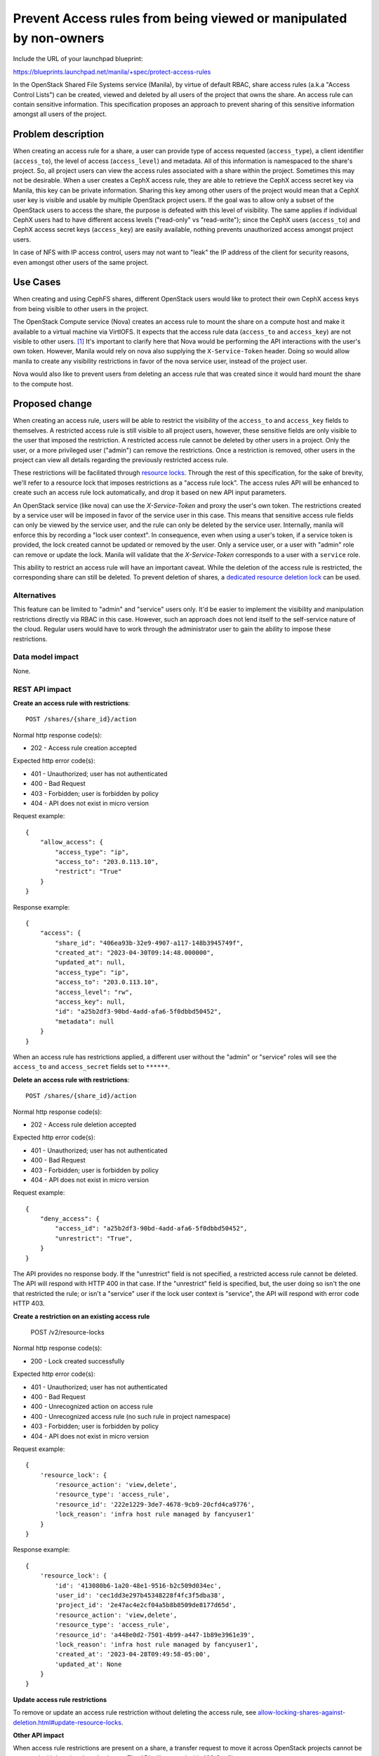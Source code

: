 ..
 This work is licensed under a Creative Commons Attribution 3.0 Unported
 License.

 http://creativecommons.org/licenses/by/3.0/legalcode

===================================================================
Prevent Access rules from being viewed or manipulated by non-owners
===================================================================

Include the URL of your launchpad blueprint:

https://blueprints.launchpad.net/manila/+spec/protect-access-rules

In the OpenStack Shared File Systems service (Manila), by virtue of
default RBAC, share access rules (a.k.a "Access Control Lists") can be created,
viewed and deleted by all users of the project that owns the share. An
access rule can contain sensitive information. This specification proposes
an approach to prevent sharing of this sensitive information amongst all
users of the project.

Problem description
===================

When creating an access rule for a share, a user can provide type of access
requested (``access_type``), a client identifier (``access_to``),
the level of access (``access_level``) and metadata. All of this information
is namespaced to the share's project. So, all project users can view the
access rules associated with a share within the project. Sometimes this may
not be desirable. When a user creates a CephX access rule, they are able to
retrieve the CephX access secret key via Manila, this key can be private
information. Sharing this key among other users of the project would mean
that a CephX user key is visible and usable by multiple OpenStack project
users. If the goal was to allow only a subset of the OpenStack users to
access the share, the purpose is defeated with this level of visibility. The
same applies if individual CephX users had to have different access levels
("read-only" vs "read-write"); since the CephX users (``access_to``) and
CephX access secret keys (``access_key``) are easily available, nothing
prevents unauthorized access amongst project users.

In case of NFS with IP access control, users may not want to "leak" the
IP address of the client for security reasons, even amongst other users of
the same project.

Use Cases
=========

When creating and using CephFS shares, different OpenStack users would like
to protect their own CephX access keys from being visible to other users in
the project.

The OpenStack Compute service (Nova) creates an access rule to mount the share
on a compute host and make it available to a virtual machine via VirtIOFS.
It expects that the access rule data (``access_to`` and ``access_key``) are
not visible to other users. `[1]`_ It's important to clarify here that Nova
would be performing the API interactions with the user's own token. However,
Manila would rely on nova also supplying the ``X-Service-Token`` header.
Doing so would allow manila to create any visibility restrictions in favor of
the nova service user, instead of the project user.

Nova would also like to prevent users from deleting an access rule that was
created since it would hard mount the share to the compute host.

Proposed change
===============

When creating an access rule, users will be able to restrict the visibility
of the ``access_to`` and ``access_key`` fields to themselves. A restricted
access rule is still visible to all project users, however, these sensitive
fields are only visible to the user that imposed the restriction. A
restricted access rule cannot be deleted by other users in a project. Only
the user, or a more privileged user ("admin") can remove the restrictions.
Once a restriction is removed, other users in the project can view all
details regarding the previously restricted access rule.

These restrictions will be facilitated through `resource locks
<allow-locking-shares-against-deletion.html>`_. Through the rest of this
specification, for the sake of brevity, we'll refer to a resource lock that
imposes restrictions as a "access rule lock". The access rules API will be
enhanced to create such an access rule lock automatically, and drop it based on
new API input parameters.

An OpenStack service (like nova) can use the `X-Service-Token` and proxy the
user's own token. The restrictions created by a service user will be imposed
in favor of the service user in this case. This means that sensitive access
rule fields can only be viewed by the service user, and the rule can only be
deleted by the service user. Internally, manila will enforce this by recording
a "lock user context". In consequence, even when using a user's token, if a
service token is provided, the lock created cannot be updated or removed by
the user. Only a service user, or a user with "admin" role can remove or
update the lock. Manila will validate that the `X-Service-Token` corresponds
to a user with a ``service`` role.

This ability to restrict an access rule will have an important caveat. While
the deletion of the access rule is restricted, the corresponding share can
still be deleted. To prevent deletion of shares, a `dedicated resource
deletion lock <allow-locking-shares-against-deletion.html>`_ can be used.

Alternatives
------------

This feature can be limited to "admin" and "service" users only.
It'd be easier to implement the visibility and manipulation restrictions
directly via RBAC in this case. However, such an approach does not lend
itself to the self-service nature of the cloud. Regular users would have to
work through the administrator user to gain the ability to impose these
restrictions.

Data model impact
-----------------

None.

REST API impact
---------------

**Create an access rule with restrictions**::

  POST /shares/{share_id}/action

Normal http response code(s):

- 202 - Access rule creation accepted

Expected http error code(s):

- 401 - Unauthorized; user has not authenticated
- 400 - Bad Request
- 403 - Forbidden; user is forbidden by policy
- 404 - API does not exist in micro version

Request example::

    {
        "allow_access": {
            "access_type": "ip",
            "access_to": "203.0.113.10",
            "restrict": "True"
        }
    }


Response example::

    {
        "access": {
            "share_id": "406ea93b-32e9-4907-a117-148b3945749f",
            "created_at": "2023-04-30T09:14:48.000000",
            "updated_at": null,
            "access_type": "ip",
            "access_to": "203.0.113.10",
            "access_level": "rw",
            "access_key": null,
            "id": "a25b2df3-90bd-4add-afa6-5f0dbbd50452",
            "metadata": null
        }
    }

When an access rule has  restrictions applied, a different user
without the "admin" or "service" roles will see the ``access_to`` and
``access_secret`` fields set to ``******``.

**Delete an access rule with restrictions**::


  POST /shares/{share_id}/action

Normal http response code(s):

- 202 - Access rule deletion accepted

Expected http error code(s):

- 401 - Unauthorized; user has not authenticated
- 400 - Bad Request
- 403 - Forbidden; user is forbidden by policy
- 404 - API does not exist in micro version

Request example::

    {
        "deny_access": {
            "access_id": "a25b2df3-90bd-4add-afa6-5f0dbbd50452",
            "unrestrict": "True",
        }
    }


The API provides no response body. If the "unrestrict" field is not
specified, a restricted access rule cannot be deleted. The API will respond
with HTTP 400 in that case. If the "unrestrict" field is specified, but, the
user doing so isn't the one that restricted the rule; or isn't a "service"
user if the lock user context is "service", the API will respond with
error code HTTP 403.

**Create a restriction on an existing access rule**

    POST /v2/resource-locks

Normal http response code(s):

- 200 - Lock created successfully

Expected http error code(s):

- 401 - Unauthorized; user has not authenticated
- 400 - Bad Request
- 400 - Unrecognized action on access rule
- 400 - Unrecognized access rule (no such rule in project namespace)
- 403 - Forbidden; user is forbidden by policy
- 404 - API does not exist in micro version


Request example::

    {
        'resource_lock': {
            'resource_action': 'view,delete',
            'resource_type': 'access_rule',
            'resource_id': '222e1229-3de7-4678-9cb9-20cfd4ca9776',
            'lock_reason': 'infra host rule managed by fancyuser1'
        }
    }


Response example::

    {
        'resource_lock': {
            'id': '413080b6-1a20-48e1-9516-b2c509d034ec',
            'user_id': 'cec1dd3e297b45348228f4fc3f5dba38',
            'project_id': '2e47ac4e2cf04a5b8b8509de8177d65d',
            'resource_action': 'view,delete',
            'resource_type': 'access_rule',
            'resource_id': 'a448e0d2-7501-4b99-a447-1b89e3961e39',
            'lock_reason': 'infra host rule managed by fancyuser1',
            'created_at': '2023-04-28T09:49:58-05:00',
            'updated_at': None
        }
    }


**Update access rule restrictions**

To remove or update an access rule restriction without deleting the access
rule, see `<allow-locking-shares-against-deletion
.html#update-resource-locks>`__.

**Other API impact**

When access rule restrictions are present on a share, a transfer request to
move it across OpenStack projects cannot be accepted with keeping the rules
intact. The API will respond with 409 Conflict.

The REST API micro version will be increased indicating these new features.
Access rule restrictions can only be applied when using an API micro version
that is equal to or later than the micro version at which these API changes
appear. However, when access rule restrictions exist, they cannot be
circumvented by using a lower API micro version.

Driver impact
-------------

None. This change affects API behavior and is back end driver agnostic.

Security impact
---------------

The proposed change enhances the security model of the access control lists.
Restrictions can be created with new and existing access rules. The
enhancement is opt-in.

Notifications impact
--------------------

None

Other end user impact
---------------------

This feature will be supported by the OpenStack CLI plugin and
``manilaclient`` SDK in ``python-manilaclient``. The CLI interactions will
look like the following:

- Create an access rule with restrictions::

    openstack share access create <share> <access_type> <access_to> \
       [--access-level <access_level> \
       [--restrict] \
       [--properties [<key=value> ...]] \
       [--wait]


- Set the restrictions on an access rule::

    openstack share lock create <access_id> \
    --resource-action view-or-delete \
    --resource-type access \
    [--reason <lock_reason>}]

- Unset the restrictions on an access rule::

    openstack share lock delete <lock_id>

- Delete an access rule with restrictions::

    openstack share access delete <access_rule_id> --unrestrict


Performance Impact
------------------

Access rule restrictions introduce pre-conditions in API methods to list and
delete access rules. Evaluating these pre-conditions will introduce a minor
performance degradation. This should be made better with appropriate indices
in the `resource_locks` database table.

Other deployer impact
---------------------

None

Developer impact
----------------

None


Implementation
==============

Assignee(s)
-----------

Primary assignee:
  gouthamr

Other assignee:
  carloss

Work Items
----------

- Testing with manila-tempest-tests
- Support in python-manilaclient, openstacksdk, manila-ui
- Documentation


Dependencies
============

This feature is required by the Nova/VirtioFS feature `[1]`_.


Testing
=======

Code changes will be covered with unit and tempest tests.


Documentation Impact
====================

- API Reference
- User Guide documentation


References
==========

_`[1]` `VirtIOFS Specification <https://specs.openstack
.org/openstack/nova-specs/specs/2023.2/approved/libvirt-virtiofs-attach-manila-shares.html>`_

[2] `Manila Specs: Allow locking shares against deletion
<allow-locking-shares-against-deletion.html>`_

[3] `2023.2 Bobcat PTG Discussion <https://etherpad.opendev
.org/p/nova-bobcat-ptg#72>`_
